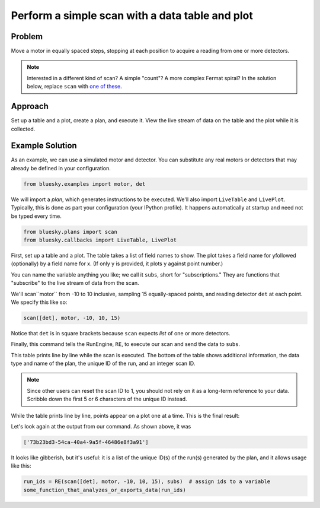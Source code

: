 Perform a simple scan with a data table and plot
************************************************

Problem
=======

Move a motor in equally spaced steps, stopping at each position to acquire
a reading from one or more detectors.

.. note::

    Interested in a different kind of scan? A simple "count"? A more complex
    Fermat spiral? In the solution below, replace ``scan`` with
    `one of these <http://nsls-ii.github.io/bluesky/plans.html#standard-plans-ready-to-use>`_.

Approach
========

Set up a table and a plot, create a plan, and execute it. View the live stream
of data on the table and the plot while it is collected.

Example Solution
================

As an example, we can use a simulated motor and detector. You can substitute
any real motors or detectors that may already be defined in your configuration.

.. code-block:: python

    from bluesky.examples import motor, det


We will import a *plan*, which generates instructions to be executed. We'll
also import ``LiveTable`` and ``LivePlot``.  Typically, this is done as part
your configuration (your IPython profile). It happens automatically at startup
and need not be typed every time.

.. code-block:: python

    from bluesky.plans import scan
    from bluesky.callbacks import LiveTable, LivePlot

.. ipython:: python
    :suppress:

    from bluesky.utils import install_qt_kicker
    install_qt_kicker()
    import matplotlib.pyplot as plt
    plt.ion()
    from bluesky.examples import motor, det
    from bluesky.plans import scan
    from bluesky.callbacks import LiveTable, LivePlot
    from bluesky import RunEngine
    RE = RunEngine({})

First, set up a table and a plot. The table takes a list of field names to
show. The plot takes a field name for yfollowed (optionally) by a field name
for x.  (If only y is provided, it plots y against point number.)

.. ipython:: python

    subs = [LiveTable(['motor', 'det']), LivePlot('det', 'motor')]

You can name the variable anything you like; we call it ``subs``, short for
"subscriptions." They are functions that "subscribe" to the live stream of
data from the scan.

We'll scan``motor`` from -10 to 10 inclusive, sampling 15 equally-spaced
points, and reading detector ``det`` at each point. We specify this like so:


.. code-block:: python

    scan([det], motor, -10, 10, 15)

Notice that ``det`` is in square brackets because ``scan`` expects *list* of
one or more detectors.

Finally, this command tells the RunEngine, ``RE``, to execute our scan and send
the data to ``subs``.

.. ipython:: python

    RE(scan([det], motor, -10, 10, 15), subs)

This table prints line by line while the scan is executed. The bottom of the
table shows additional information, the data type and name of the plan, the
unique ID of the run, and an integer scan ID.

.. note::

    Since other users can reset the scan ID to 1, you should not rely on it
    as a long-term reference to your data. Scribble down the first 5 or 6
    characters of the unique ID instead.

While the table prints line by line, points appear on a plot one at a time.
This is the final result:

.. ipython:: python
    :suppress:

    del RE.md['scan_id']  # reset so that it matches what the table says
    @savefig simple-scan3.png
    subs = [LiveTable(['det']), LivePlot('det', 'motor')]; RE(scan([det], motor, -10, 10, 15), subs)

Let's look again at the output from our command. As shown above, it was

.. code-block:: python

    ['73b23bd3-54ca-40a4-9a5f-46486e8f3a91']

It looks like gibberish, but it's useful: it is a list of the unique ID(s) of
the run(s) generated by the plan, and it allows usage like this:

.. code-block:: python

    run_ids = RE(scan([det], motor, -10, 10, 15), subs)  # assign ids to a variable
    some_function_that_analyzes_or_exports_data(run_ids)
